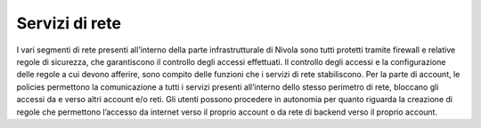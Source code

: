 .. _Lavorare_con_i_servizi_di_rete:

**Servizi di rete**
*******************

I vari segmenti di rete presenti all’interno della parte infrastrutturale di Nivola
sono tutti protetti tramite
firewall e relative regole di sicurezza, che garantiscono il controllo degli accessi
effettuati. Il controllo degli accessi e la configurazione delle regole
a cui devono afferire, sono compito delle funzioni che i servizi di rete
stabiliscono.
Per la parte di account, le policies permettono la comunicazione a tutti
i servizi presenti all’interno dello stesso perimetro di rete,
bloccano gli accessi da e verso altri account e/o reti.
Gli utenti possono procedere in autonomia per quanto riguarda la creazione di regole
che permettono l’accesso da internet verso il proprio account o
da rete di backend verso il proprio account.
